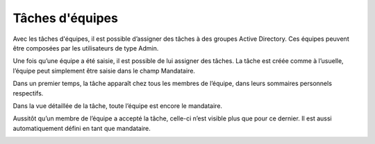 Tâches d'équipes
----------------

Avec les tâches d'équipes, il est possible d’assigner des tâches à des groupes Active Directory. Ces équipes peuvent être composées par les utilisateurs de type Admin.

|img-taches_equipe-01|

Une fois qu’une équipe a été saisie, il est possible de lui assigner des tâches. La tâche est créée comme à l’usuelle, l’équipe peut simplement être saisie dans le champ Mandataire.

|img-taches_equipe-02|

Dans un premier temps, la tâche apparaît chez tous les membres de l’équipe, dans leurs sommaires personnels respectifs.

|img-taches_equipe-03|

Dans la vue détaillée de la tâche, toute l’équipe est encore le mandataire.

|img-taches_equipe-04|

Aussitôt qu’un membre de l’équipe a accepté la tâche, celle-ci n’est visible plus que pour ce dernier. Il est aussi automatiquement défini en tant que mandataire.

|img-taches_equipe-05|

.. |img-taches_equipe-01| image:: ../../_static/img/img-taches_equipe-01.png
.. |img-taches_equipe-02| image:: ../../_static/img/img-taches_equipe-02.png
.. |img-taches_equipe-03| image:: ../../_static/img/img-taches_equipe-03.png
.. |img-taches_equipe-04| image:: ../../_static/img/img-taches_equipe-04.png
.. |img-taches_equipe-05| image:: ../../_static/img/img-taches_equipe-05.png
